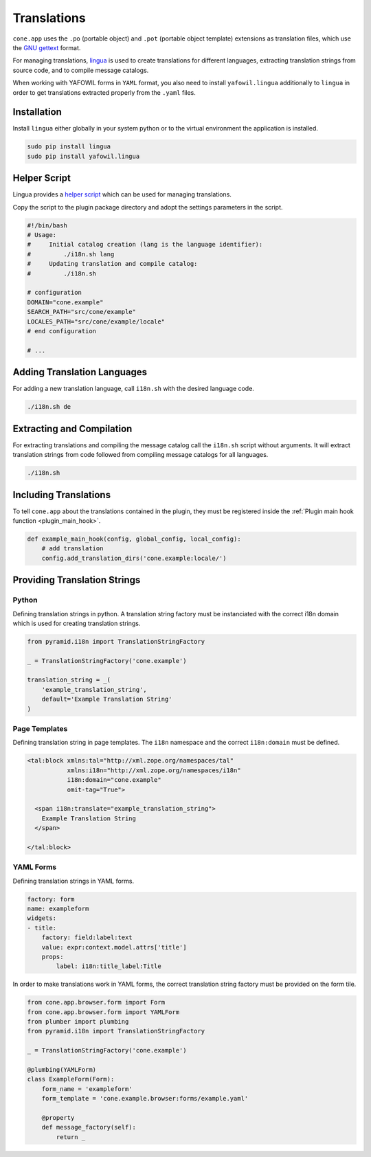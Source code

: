 ============
Translations
============

``cone.app`` uses the ``.po`` (portable object) and ``.pot``
(portable object template) extensions as translation files, which use
the `GNU gettext <http://www.gnu.org/software/gettext>`_ format.

For managing translations, `lingua <http://www.gnu.org/software/gettext>`_ is
used to create translations for different languages, extracting
translation strings from source code, and to compile message catalogs.

When working with YAFOWIL forms in ``YAML`` format, you also need to install
``yafowil.lingua`` additionally to ``lingua`` in order to get translations
extracted properly from the ``.yaml`` files.


Installation
------------

Install ``lingua`` either globally in your system python or to the virtual
environment the application is installed.

.. code-block:: sh

    sudo pip install lingua
    sudo pip install yafowil.lingua


Helper Script
-------------

Lingua provides a
`helper script <https://github.com/wichert/lingua/blob/master/docs/examples/i18n.sh>`_
which can be used for managing translations.

Copy the script to the plugin package directory and adopt the settings
parameters in the script.

.. code-block:: sh

    #!/bin/bash
    # Usage:
    #     Initial catalog creation (lang is the language identifier):
    #         ./i18n.sh lang
    #     Updating translation and compile catalog:
    #         ./i18n.sh

    # configuration
    DOMAIN="cone.example"
    SEARCH_PATH="src/cone/example"
    LOCALES_PATH="src/cone/example/locale"
    # end configuration

    # ...


Adding Translation Languages
----------------------------

For adding a new translation language, call ``i18n.sh`` with the desired
language code.

.. code-block:: sh

    ./i18n.sh de


Extracting and Compilation
--------------------------

For extracting translations and compiling the message catalog call the
``i18n.sh`` script without arguments. It will extract translation strings from
code followed from compiling message catalogs for all languages.

.. code-block:: sh

    ./i18n.sh


Including Translations
----------------------

To tell ``cone.app`` about the translations contained in the plugin, they must
be registered inside the :ref:`Plugin main hook function <plugin_main_hook>`.

.. code-block:: python

    def example_main_hook(config, global_config, local_config):
        # add translation
        config.add_translation_dirs('cone.example:locale/')


Providing Translation Strings
-----------------------------

Python
~~~~~~

Defining translation strings in python. A translation string factory must be
instanciated with the correct i18n domain which is used for creating
translation strings.

.. code-block:: python

    from pyramid.i18n import TranslationStringFactory

    _ = TranslationStringFactory('cone.example')

    translation_string = _(
        'example_translation_string',
        default='Example Translation String'
    )


Page Templates
~~~~~~~~~~~~~~

Defining translation string in page templates. The ``i18n`` namespace and
the correct ``i18n:domain`` must be defined.

.. code-block:: xml

    <tal:block xmlns:tal="http://xml.zope.org/namespaces/tal"
               xmlns:i18n="http://xml.zope.org/namespaces/i18n"
               i18n:domain="cone.example"
               omit-tag="True">

      <span i18n:translate="example_translation_string">
        Example Translation String
      </span>

    </tal:block>


YAML Forms
~~~~~~~~~~

Defining translation strings in YAML forms.

.. code-block:: yaml

    factory: form
    name: exampleform
    widgets:
    - title:
        factory: field:label:text
        value: expr:context.model.attrs['title']
        props:
            label: i18n:title_label:Title

In order to make translations work in YAML forms, the correct translation
string factory must be provided on the form tile.

.. code-block:: python

    from cone.app.browser.form import Form
    from cone.app.browser.form import YAMLForm
    from plumber import plumbing
    from pyramid.i18n import TranslationStringFactory

    _ = TranslationStringFactory('cone.example')

    @plumbing(YAMLForm)
    class ExampleForm(Form):
        form_name = 'exampleform'
        form_template = 'cone.example.browser:forms/example.yaml'

        @property
        def message_factory(self):
            return _
